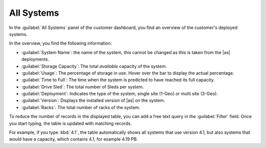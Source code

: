 .. _all_systems:

All Systems
===========

In the :guilabel:`All Systems` panel of the customer dashboard, you find an overview of the customer's 
deployed systems.

In the overview, you find the following information:

* :guilabel:`System Name`: the name of the system, this cannot be changed as this is taken from the |as|
  deployments.
* :guilabel:`Storage Capacity`: The total *available* capacity of the system.
* :guilabel:`Usage`: The percentage of storage in use. Hover over the bar to display the actual
  percentage.
* :guilabel:`Time to Full`: The time when the system is predicted to have reached its full
  capacity.
* :guilabel:`Drive Sled`: The total number of Sleds per system.
* :guilabel:`Deployment`: Indicates the type of the system, single site (1-Geo) or multi site (3-Geo).
* :guilabel:`Version`: Displays the installed version of |as| on the system.
* :guilabel:`Racks`: The total number of racks of the system.

To reduce the number of records in the displayed table, you can add a free text query in the
:guilabel:`Filter` field. Once you start typing, the table is updated with matching records.

For example, if you type :kbd:`4.1`, the table automatically shows all systems that use version 4.1, but
also systems that would have a capacity, which contains 4.1, for example 4.19 PB.

